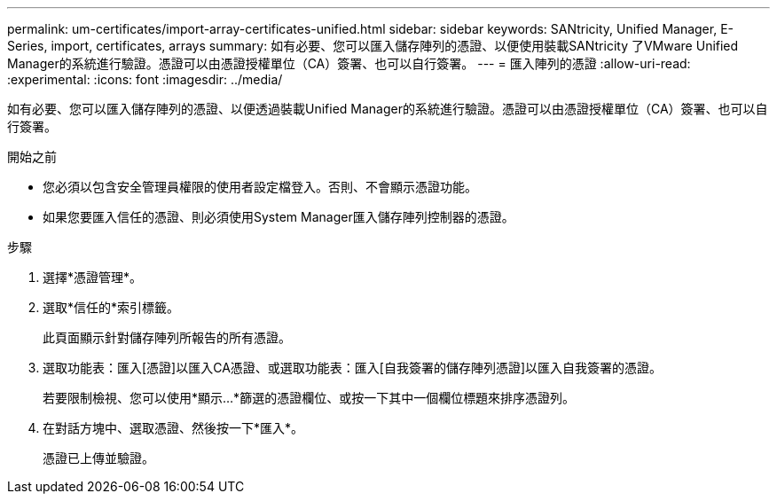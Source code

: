 ---
permalink: um-certificates/import-array-certificates-unified.html 
sidebar: sidebar 
keywords: SANtricity, Unified Manager, E-Series, import, certificates, arrays 
summary: 如有必要、您可以匯入儲存陣列的憑證、以便使用裝載SANtricity 了VMware Unified Manager的系統進行驗證。憑證可以由憑證授權單位（CA）簽署、也可以自行簽署。 
---
= 匯入陣列的憑證
:allow-uri-read: 
:experimental: 
:icons: font
:imagesdir: ../media/


[role="lead"]
如有必要、您可以匯入儲存陣列的憑證、以便透過裝載Unified Manager的系統進行驗證。憑證可以由憑證授權單位（CA）簽署、也可以自行簽署。

.開始之前
* 您必須以包含安全管理員權限的使用者設定檔登入。否則、不會顯示憑證功能。
* 如果您要匯入信任的憑證、則必須使用System Manager匯入儲存陣列控制器的憑證。


.步驟
. 選擇*憑證管理*。
. 選取*信任的*索引標籤。
+
此頁面顯示針對儲存陣列所報告的所有憑證。

. 選取功能表：匯入[憑證]以匯入CA憑證、或選取功能表：匯入[自我簽署的儲存陣列憑證]以匯入自我簽署的憑證。
+
若要限制檢視、您可以使用*顯示...*篩選的憑證欄位、或按一下其中一個欄位標題來排序憑證列。

. 在對話方塊中、選取憑證、然後按一下*匯入*。
+
憑證已上傳並驗證。



